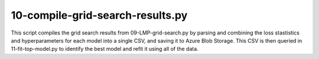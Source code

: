 10-compile-grid-search-results.py
=================================

This script compiles the grid search results from 09-LMP-grid-search.py by 
parsing and combining the loss stastistics and hyperparameters for each model
into a single CSV, and saving it to Azure Blob Storage. This CSV is then queried 
in 11-fit-top-model.py to identify the best model and refit it using all of the
data.

.. argparse::
   :filename: ../bin/10-compile-grid-search-results.py
   :func: return_parser
   :prog: 10-compile-grid-search-results.py